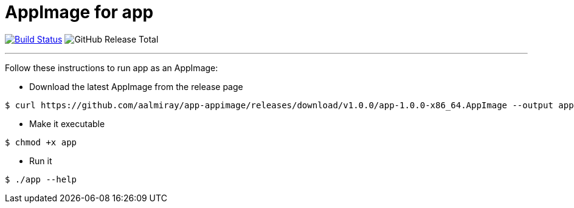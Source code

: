 = AppImage for app

:linkattrs:
:executable:      app
:project-owner:   aalmiray
:project-name:    app-appimage
:project-version: 1.0.0
:project-tag:     v1.0.0

image:https://img.shields.io/github/workflow/status/{project-owner}/{project-name}/Release?logo=github["Build Status", link="https://github.com/{project-owner}/{project-name}/actions"]
image:https://img.shields.io/github/downloads/{project-owner}/{project-name}/total[GitHub Release Total]

---

Follow these instructions to run app as an AppImage:

* Download the latest AppImage from the release page

[source]
[subs="attributes"]
----
$ curl https://github.com/{project-owner}/{project-name}/releases/download/{project-tag}/{executable}-{project-version}-x86_64.AppImage --output {executable}
----

* Make it executable

[source]
[subs="attributes"]
----
$ chmod +x {executable}
----

* Run it

[source]
[subs="attributes"]
----
$ ./{executable} --help
----
